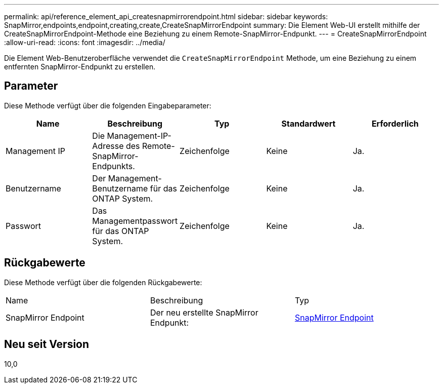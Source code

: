 ---
permalink: api/reference_element_api_createsnapmirrorendpoint.html 
sidebar: sidebar 
keywords: SnapMirror,endpoints,endpoint,creating,create,CreateSnapMirrorEndpoint 
summary: Die Element Web-UI erstellt mithilfe der CreateSnapMirrorEndpoint-Methode eine Beziehung zu einem Remote-SnapMirror-Endpunkt. 
---
= CreateSnapMirrorEndpoint
:allow-uri-read: 
:icons: font
:imagesdir: ../media/


[role="lead"]
Die Element Web-Benutzeroberfläche verwendet die `CreateSnapMirrorEndpoint` Methode, um eine Beziehung zu einem entfernten SnapMirror-Endpunkt zu erstellen.



== Parameter

Diese Methode verfügt über die folgenden Eingabeparameter:

|===
| Name | Beschreibung | Typ | Standardwert | Erforderlich 


 a| 
Management IP
 a| 
Die Management-IP-Adresse des Remote-SnapMirror-Endpunkts.
 a| 
Zeichenfolge
 a| 
Keine
 a| 
Ja.



 a| 
Benutzername
 a| 
Der Management-Benutzername für das ONTAP System.
 a| 
Zeichenfolge
 a| 
Keine
 a| 
Ja.



 a| 
Passwort
 a| 
Das Managementpasswort für das ONTAP System.
 a| 
Zeichenfolge
 a| 
Keine
 a| 
Ja.

|===


== Rückgabewerte

Diese Methode verfügt über die folgenden Rückgabewerte:

|===


| Name | Beschreibung | Typ 


 a| 
SnapMirror Endpoint
 a| 
Der neu erstellte SnapMirror Endpunkt:
 a| 
xref:reference_element_api_snapmirrorendpoint.adoc[SnapMirror Endpoint]

|===


== Neu seit Version

10,0
